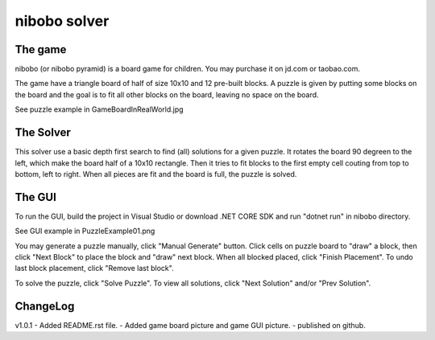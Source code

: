 nibobo solver
================================

The game
-------------------
nibobo (or nibobo pyramid) is a board game for children. You may purchase it on jd.com or taobao.com.

The game have a triangle board of half of size 10x10 and 12 pre-built blocks.
A puzzle is given by putting some blocks on the board and the goal is to fit all other blocks on the board, leaving no space on the board.

See puzzle example in GameBoardInRealWorld.jpg

The Solver
--------------------
This solver use a basic depth first search to find (all) solutions for a given puzzle.
It rotates the board 90 degreen to the left, which make the board half of a 10x10 rectangle.
Then it tries to fit blocks to the first empty cell couting from top to bottom, left to right.
When all pieces are fit and the board is full, the puzzle is solved.

The GUI
--------------------
To run the GUI, build the project in Visual Studio or download .NET CORE SDK and run "dotnet run" in nibobo directory.

See GUI example in PuzzleExample01.png

You may generate a puzzle manually, click "Manual Generate" button.
Click cells on puzzle board to "draw" a block, then click "Next Block" to place the block and "draw" next block.
When all blocked placed, click "Finish Placement".
To undo last block placement, click "Remove last block".

To solve the puzzle, click "Solve Puzzle". To view all solutions, click "Next Solution" and/or "Prev Solution".

ChangeLog
---------------------

v1.0.1
- Added README.rst file.
- Added game board picture and game GUI picture.
- published on github.
